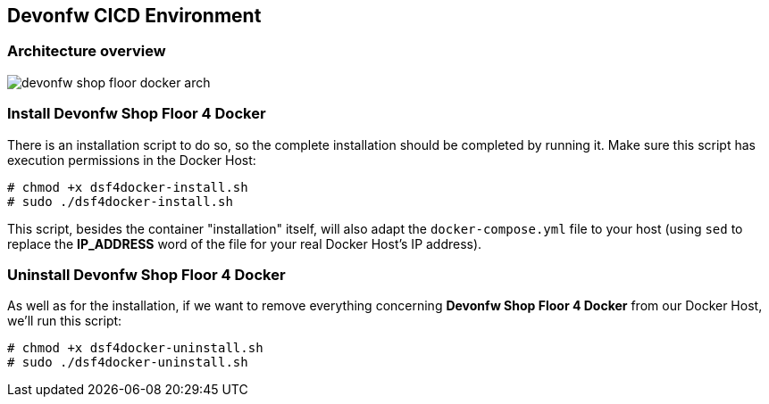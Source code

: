 == Devonfw CICD Environment

=== Architecture overview

image:../../readme/devonfw-shop-floor-docker-arch.png[]

=== Install Devonfw Shop Floor 4 Docker

There is an installation script to do so, so the complete installation should be completed by running it. Make sure this script has execution permissions in the Docker Host:

[source,bash]
----
# chmod +x dsf4docker-install.sh
# sudo ./dsf4docker-install.sh
----


This script, besides the container "installation" itself, will also adapt the `docker-compose.yml` file to your host (using `sed` to replace the **IP_ADDRESS** word of the file for your real Docker Host's IP address).

=== Uninstall Devonfw Shop Floor 4 Docker

As well as for the installation, if we want to remove everything concerning **Devonfw Shop Floor 4 Docker** from our Docker Host, we'll run this script:

[source,bash]
----
# chmod +x dsf4docker-uninstall.sh
# sudo ./dsf4docker-uninstall.sh
----

